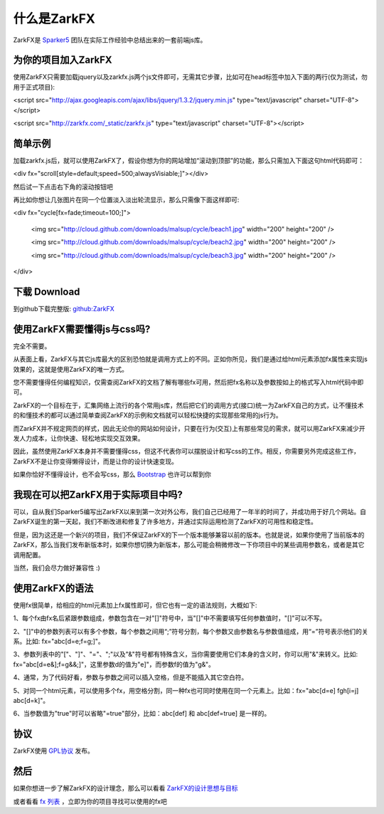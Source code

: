 什么是ZarkFX
============

ZarkFX是 `Sparker5 <http://sparker5.com>`_ 团队在实际工作经验中总结出来的一套前端js库。

为你的项目加入ZarkFX
--------------------

使用ZarkFX只需要加载jquery以及zarkfx.js两个js文件即可，无需其它步骤，比如可在head标签中加入下面的两行(仅为测试，勿用于正式项目):

<script src="http://ajax.googleapis.com/ajax/libs/jquery/1.3.2/jquery.min.js" type="text/javascript" charset="UTF-8"></script>

<script src="http://zarkfx.com/_static/zarkfx.js" type="text/javascript" charset="UTF-8"></script>

简单示例
--------

加载zarkfx.js后，就可以使用ZarkFX了，假设你想为你的网站增加“滚动到顶部”的功能，那么只需加入下面这句html代码即可：

<div fx="scroll[style=default;speed=500;alwaysVisiable;]"></div>

然后试一下点击右下角的滚动按钮吧



再比如你想让几张图片在同一个位置淡入淡出轮流显示，那么只需像下面这样即可:

<div fx="cycle[fx=fade;timeout=100;]">

    <img src="http://cloud.github.com/downloads/malsup/cycle/beach1.jpg" width="200" height="200" />

    <img src="http://cloud.github.com/downloads/malsup/cycle/beach2.jpg" width="200" height="200" />

    <img src="http://cloud.github.com/downloads/malsup/cycle/beach3.jpg" width="200" height="200" />

</div>

下载 Download
-------------

到github下载完整版: `github:ZarkFX <http://github.com/sdjl/zarkfx>`_


使用ZarkFX需要懂得js与css吗?
-------------------------------

完全不需要。

从表面上看，ZarkFX与其它js库最大的区别恐怕就是调用方式上的不同。正如你所见，我们是通过给html元素添加fx属性来实现js效果的，这就是使用ZarkFX的唯一方式。

您不需要懂得任何编程知识，仅需查阅ZarkFX的文档了解有哪些fx可用，然后把fx名称以及参数按如上的格式写入html代码中即可。

ZarkFX的一个目标在于，汇集网络上流行的各个常用js库，然后把它们的调用方式(接口)统一为ZarkFX自己的方式，让不懂技术的和懂技术的都可以通过简单查阅ZarkFX的示例和文档就可以轻松快捷的实现那些常用的js行为。

而ZarkFX并不规定网页的样式，因此无论你的网站如何设计，只要在行为(交互)上有那些常见的需求，就可以用ZarkFX来减少开发人力成本，让你快速、轻松地实现交互效果。

因此，虽然使用ZarkFX本身并不需要懂得css，但这不代表你可以摆脱设计和写css的工作。相反，你需要另外完成这些工作，ZarkFX不是让你变得懒得设计，而是让你的设计快速变现。

如果你恰好不懂得设计，也不会写css，那么 `Bootstrap <http://twitter.github.com/bootstrap/>`_ 也许可以帮到你


我现在可以把ZarkFX用于实际项目中吗?
-----------------------------------

可以，自从我们Sparker5编写出ZarkFX以来到第一次对外公布，我们自己已经用了一年半的时间了，并成功用于好几个网站。自ZarkFX诞生的第一天起，我们不断改进和修复了许多地方，并通过实际运用检测了ZarkFX的可用性和稳定性。

但是，因为这还是一个新兴的项目，我们不保证ZarkFX的下一个版本能够兼容以前的版本。也就是说，如果你使用了当前版本的ZarkFX，那么当我们发布新版本时，如果你想切换为新版本，那么可能会稍微修改一下你项目中的某些调用参数名，或者是其它调用配置。

当然，我们会尽力做好兼容性 :)


使用ZarkFX的语法
-----------------

使用fx很简单，给相应的html元素加上fx属性即可，但它也有一定的语法规则，大概如下:

1、每个fx由fx名后紧跟参数组成，参数包含在一对"[]"符号中，当"[]"中不需要填写任何参数值时，"[]"可以不写。

2、"[]"中的参数列表可以有多个参数，每个参数之间用“;”符号分割，每个参数又由参数名与参数值组成，用“=”符号表示他们的关系。比如: fx="abc[d=e;f=g;]"。

3、参数列表中的"["、"]"、"="、";"以及"&"符号都有特殊含义，当你需要使用它们本身的含义时，你可以用"&"来转义。比如: fx="abc[d=e&];f=g&&;]"，这里参数d的值为"e]"，而参数f的值为"g&"。

4、通常，为了代码好看，参数与参数之间可以插入空格，但是不能插入其它空白符。

5、对同一个html元素，可以使用多个fx，用空格分割，同一种fx也可同时使用在同一个元素上。比如：fx="abc[d=e] fgh[i=j] abc[d=k]"。

6、当参数值为"true"时可以省略"=true"部分，比如：abc[def] 和 abc[def=true] 是一样的。


协议
----

ZarkFX使用 `GPL协议 <http://www.gnu.org/licenses/gpl.html>`_ 发布。


然后
--------

如果你想进一步了解ZarkFX的设计理念，那么可以看看 `ZarkFX的设计思想与目标 </target.html>`_

或者看看 `fx 列表 </fx_list.html>`_ ，立即为你的项目寻找可以使用的fx吧
